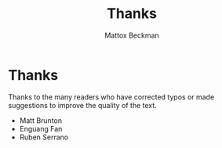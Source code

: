 #+title: Thanks
#+AUTHOR: Mattox Beckman
#+PRINT-DATE: February 2022
#+COPYRIGHT-DATE: 2022
#+WEB-SITE: http://www.tsdye.com
#+MARGIN-NOTE-FONT: \itshape\footnotesize
#+LATEX_CLASS: tufte-book
#+OPTIONS: toc:nil num:nil
#+HTML_HEAD: <link rel="stylesheet" href="css/tufte.css" type="text/css" />

* Thanks

Thanks to the many readers who have corrected typos or made suggestions to improve the quality of the text.

- Matt Brunton
- Enguang Fan
- Ruben Serrano


* End :noexport:
;; Local Variables:
;; eval: (add-hook 'after-save-hook  #'org-tufte-export-to-file nil t)
;; End:

